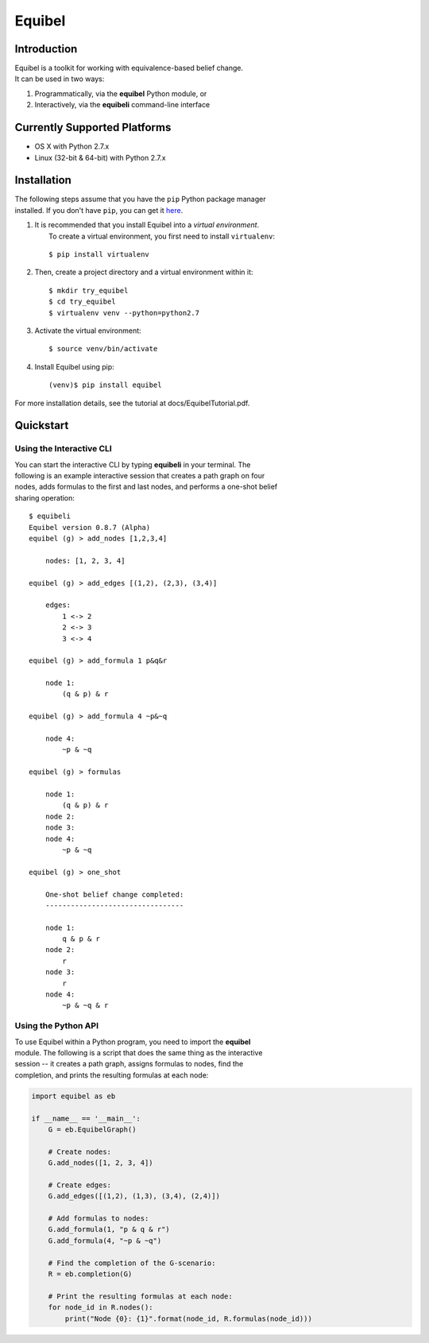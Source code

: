 Equibel
=======

Introduction
------------

| Equibel is a toolkit for working with equivalence-based belief change.
| It can be used in two ways:

#. Programmatically, via the **equibel** Python module, or
#. Interactively, via the **equibeli** command-line interface

Currently Supported Platforms
-----------------------------

-  OS X with Python 2.7.x
-  Linux (32-bit & 64-bit) with Python 2.7.x

Installation
------------

| The following steps assume that you have the ``pip`` Python package
  manager
| installed. If you don't have ``pip``, you can get it
  `here <https://pip.pypa.io/en/latest/installing.html>`__.

#. | It is recommended that you install Equibel into a *virtual
     environment*.
   |  To create a virtual environment, you first need to install
     ``virtualenv``:

   ::

       $ pip install virtualenv

#. Then, create a project directory and a virtual environment within it:

   ::

       $ mkdir try_equibel
       $ cd try_equibel
       $ virtualenv venv --python=python2.7

#. Activate the virtual environment:

   ::

       $ source venv/bin/activate

#. Install Equibel using pip:

   ::

       (venv)$ pip install equibel

For more installation details, see the tutorial at
docs/EquibelTutorial.pdf.

Quickstart
----------

Using the Interactive CLI
~~~~~~~~~~~~~~~~~~~~~~~~~

| You can start the interactive CLI by typing **equibeli** in your
  terminal. The
| following is an example interactive session that creates a path graph
  on four
| nodes, adds formulas to the first and last nodes, and performs a
  one-shot belief
| sharing operation:

::

    $ equibeli
    Equibel version 0.8.7 (Alpha)
    equibel (g) > add_nodes [1,2,3,4]

        nodes: [1, 2, 3, 4]

    equibel (g) > add_edges [(1,2), (2,3), (3,4)]

        edges:
            1 <-> 2
            2 <-> 3
            3 <-> 4

    equibel (g) > add_formula 1 p&q&r

        node 1:
            (q & p) & r

    equibel (g) > add_formula 4 ~p&~q

        node 4:
            ~p & ~q

    equibel (g) > formulas

        node 1:
            (q & p) & r
        node 2:
        node 3:
        node 4:
            ~p & ~q

    equibel (g) > one_shot

        One-shot belief change completed:
        ---------------------------------

        node 1:
            q & p & r
        node 2:
            r
        node 3:
            r
        node 4:
            ~p & ~q & r

Using the Python API
~~~~~~~~~~~~~~~~~~~~

| To use Equibel within a Python program, you need to import the
  **equibel**
| module. The following is a script that does the same thing as the
  interactive
| session -- it creates a path graph, assigns formulas to nodes, find
  the
| completion, and prints the resulting formulas at each node:

.. code:: python

    import equibel as eb

    if __name__ == '__main__':
        G = eb.EquibelGraph()

        # Create nodes:
        G.add_nodes([1, 2, 3, 4])

        # Create edges:
        G.add_edges([(1,2), (1,3), (3,4), (2,4)]) 

        # Add formulas to nodes:
        G.add_formula(1, "p & q & r")
        G.add_formula(4, "~p & ~q")

        # Find the completion of the G-scenario:
        R = eb.completion(G)

        # Print the resulting formulas at each node:
        for node_id in R.nodes():
            print("Node {0}: {1}".format(node_id, R.formulas(node_id)))
